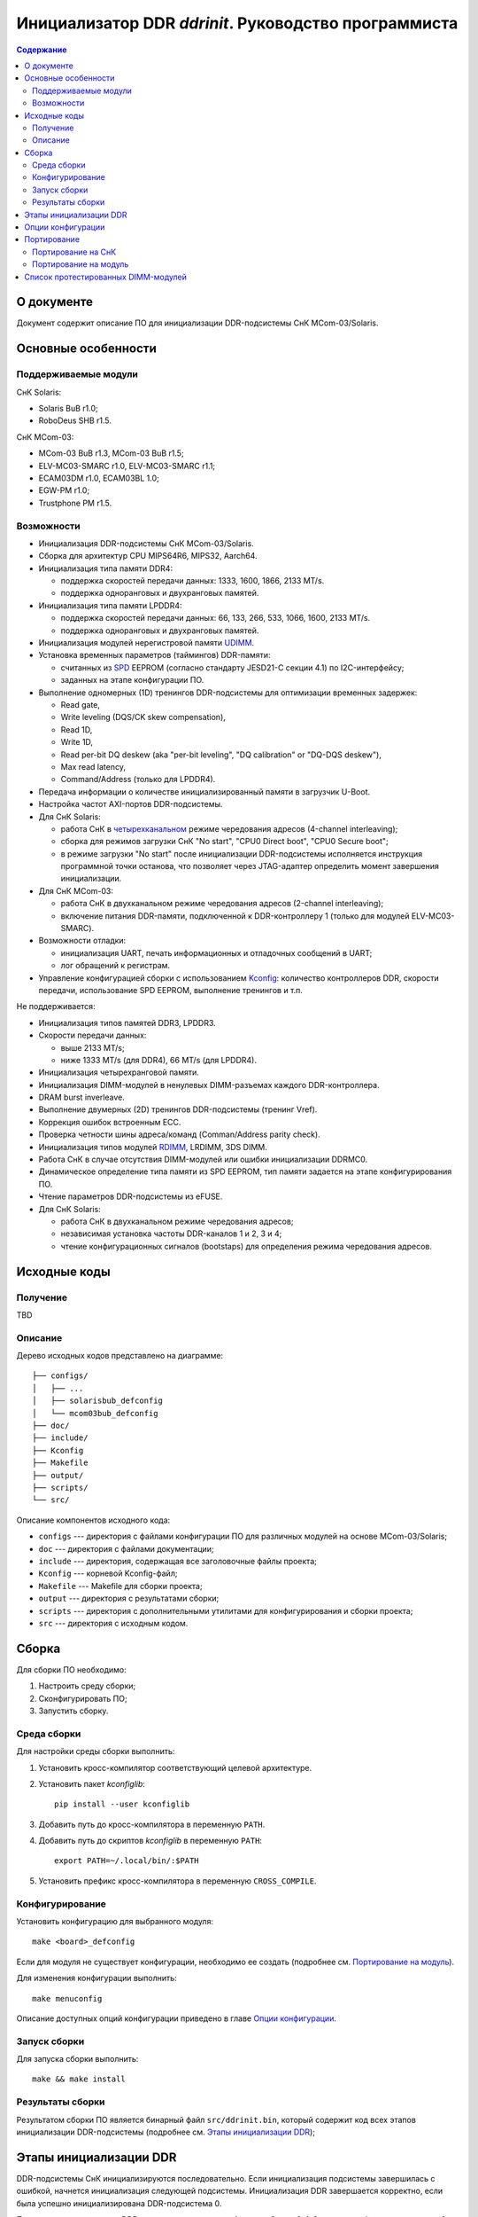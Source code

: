 .. SPDX-License-Identifier: GPL-2.0-or-later

=====================================================
Инициализатор DDR *ddrinit*. Руководство программиста
=====================================================

.. contents:: Содержание
   :local:
   :backlinks: entry

О документе
===========

Документ содержит описание ПО для инициализации DDR-подсистемы СнК MCom-03/Solaris.

Основные особенности
====================

Поддерживаемые модули
---------------------

СнК Solaris:

* Solaris BuB r1.0;
* RoboDeus SHB r1.5.

СнК MCom-03:

* MCom-03 BuB r1.3, MCom-03 BuB r1.5;
* ELV-MC03-SMARC r1.0, ELV-MC03-SMARC r1.1;
* ECAM03DM r1.0, ECAM03BL 1.0;
* EGW-PM r1.0;
* Trustphone PM r1.5.

Возможности
-----------

* Инициализация DDR-подсистемы СнК MCom-03/Solaris.

* Сборка для архитектур CPU MIPS64R6, MIPS32, Aarch64.

* Инициализация типа памяти DDR4:

  * поддержка скоростей передачи данных: 1333, 1600, 1866, 2133 MT/s.

  * поддержка одноранговых и двухранговых памятей.

* Инициализация типа памяти LPDDR4:

  * поддержка скоростей передачи данных: 66, 133, 266, 533, 1066, 1600, 2133 MT/s.

  * поддержка одноранговых и двухранговых памятей.

* Инициализация модулей нерегистровой памяти UDIMM__.

  __ https://en.wikipedia.org/wiki/DIMM

* Установка временных параметров (таймингов) DDR-памяти:

  * считанных из SPD__ EEPROM (согласно стандарту JESD21-C секции 4.1) по I2C-интерфейсу;

    __ https://en.wikipedia.org/wiki/Serial_presence_detect

  * заданных на этапе конфигурации ПО.

* Выполнение одномерных (1D) тренингов DDR-подсистемы для оптимизации временных задержек:

  * Read gate,
  * Write leveling (DQS/CK skew compensation),
  * Read 1D,
  * Write 1D,
  * Read per-bit DQ deskew (aka "per-bit leveling", "DQ calibration" or "DQ-DQS deskew"),
  * Max read latency,
  * Command/Address (только для LPDDR4).

* Передача информации о количестве инициализированный памяти в загрузчик U-Boot.

* Настройка частот AXI-портов DDR-подсистемы.

* Для СнК Solaris:

  * работа СнК в четырехканальном__ режиме чередования адресов (4-channel interleaving);

    __ https://en.wikipedia.org/wiki/Multi-channel_memory_architecture

  * сборка для режимов загрузки СнК "No start", "CPU0 Direct boot", "CPU0 Secure boot";

  * в режиме загрузки "No start" после инициализации DDR-подсистемы исполняется
    инструкция программной точки останова, что позволяет через JTAG-адаптер определить
    момент завершения инициализации.

* Для СнК MCom-03:

  * работа СнК в двухканальном режиме чередования адресов (2-channel interleaving);

  * включение питания DDR-памяти, подключенной к DDR-контроллеру 1 (только для модулей
    ELV-MC03-SMARC).

* Возможности отладки:

  * инициализация UART, печать информационных и отладочных сообщений в UART;
  * лог обращений к регистрам.

* Управление конфигурацией сборки с использованием Kconfig__: количество контроллеров DDR,
  скорости передачи, использование SPD EEPROM, выполнение тренингов и т.п.

  __ https://www.kernel.org/doc/html/latest/kbuild/kconfig-language.html

Не поддерживается:

* Инициализация типов памятей DDR3, LPDDR3.

* Скорости передачи данных:

  * выше 2133 MT/s;
  * ниже 1333 MT/s (для DDR4), 66 MT/s (для LPDDR4).

* Инициализация четырехранговой памяти.

* Инициализация DIMM-модулей в ненулевых DIMM-разъемах каждого DDR-контроллера.

* DRAM burst inverleave.

* Выполнение двумерных (2D) тренингов DDR-подсистемы (тренинг Vref).

* Коррекция ошибок встроенным ECC.

* Проверка четности шины адреса/команд (Comman/Address parity check).

* Инициализация типов модулей RDIMM__, LRDIMM, 3DS DIMM.

  __ https://en.wikipedia.org/wiki/Registered_memory

* Работа СнК в случае отсутствия DIMM-модулей или ошибки инициализации DDRMC0.

* Динамическое определение типа памяти из SPD EEPROM, тип памяти задается на этапе
  конфигурирования ПО.

* Чтение параметров DDR-подсистемы из eFUSE.

* Для СнК Solaris:

  * работа СнК в двухканальном режиме чередования адресов;
  * независимая установка частоты DDR-каналов 1 и 2, 3 и 4;
  * чтение конфигурационных сигналов (bootstaps) для определения режима чередования адресов.

Исходные коды
=============

Получение
---------

TBD

Описание
--------

Дерево исходных кодов представлено на диаграмме::

  ├── configs/
  │   ├── ...
  │   ├── solarisbub_defconfig
  │   └── mcom03bub_defconfig
  ├── doc/
  ├── include/
  ├── Kconfig
  ├── Makefile
  ├── output/
  ├── scripts/
  └── src/

Описание компонентов исходного кода:

* ``configs`` --- директория с файлами конфигурации ПО для различных модулей на основе
  MCom-03/Solaris;

* ``doc`` --- директория с файлами документации;

* ``include`` --- директория, содержащая все заголовочные файлы проекта;

* ``Kconfig`` --- корневой Kconfig-файл;

* ``Makefile`` --- Makefile для сборки проекта;

* ``output`` --- директория с результатами сборки;

* ``scripts`` --- директория с дополнительными утилитами для конфигурирования и сборки проекта;

* ``src`` --- директория с исходным кодом.

Сборка
======

Для сборки ПО необходимо:

#. Настроить среду сборки;

#. Сконфигурировать ПО;

#. Запустить сборку.

Среда сборки
------------

Для настройки среды сборки выполнить:

#. Установить кросс-компилятор соответствующий целевой архитектуре.

#. Установить пакет *kconfiglib*::

     pip install --user kconfiglib

#. Добавить путь до кросс-компилятора в переменную ``PATH``.

#. Добавить путь до скриптов *kconfiglib* в переменную ``PATH``::

     export PATH=~/.local/bin/:$PATH

#. Установить префикс кросс-компилятора в переменную ``CROSS_COMPILE``.

Конфигурирование
----------------

Установить конфигурацию для выбранного модуля::

  make <board>_defconfig

Если для модуля не существует конфигурации, необходимо ее создать
(подробнее см. `Портирование на модуль`_).

Для изменения конфигурации выполнить::

  make menuconfig

Описание доступных опций конфигурации приведено в главе `Опции конфигурации`_.

Запуск сборки
-------------

Для запуска сборки выполнить::

  make && make install

Результаты сборки
-----------------

Результатом сборки ПО является бинарный файл ``src/ddrinit.bin``, который содержит код всех этапов
инициализации DDR-подсистемы (подробнее см. `Этапы инициализации DDR`_);

Этапы инициализации DDR
=======================

DDR-подсистемы СнК инициализируются последовательно. Если инициализация подсистемы завершилась с
ошибкой, начнется инициализация следующей подсистемы. Инициализация DDR завершается корректно, если
была успешно инициализирована DDR-подсистема 0.

Процедура инициализации DDR-подсистемы состоит из 4 этапов. Этапы 0, 1, 3 являются обязательными,
этап 2 является необязательным. На данный момент этап 2 не поддерживается.

Этап 0 --- первичная инициализация СнК и DDR PHY:

#. Первичная инициализация СнК MCom-03/Solaris:

   #. Вывод необходимых подсистем из состояния сброса.
   #. Включение частот, необходимых для запуска загрузчика следующего уровня.
   #. Инициализация UART.
   #. Инициализация I2C и чтение SPD EEPROM (если включена опция ``CONFIG_SPD_EEPROM``),
      I2С-адреса DIMM-модулей определяются конфигурацией, подробнее см. `Опции конфигурации`_.

#. Установка сброса DDR-контроллера (assert presetn, core_ddrc_rstn).
#. Настройка PLL, включение тактовых частот DDR-контроллера, DDR-PHY.
#. Снятие сброса APB-порта (configuration port) DDR-контроллера (deassert presetn).
#. Первичная инициализация DDR-контроллера: запись таймингов памяти, настройка трансляции адресов
   AXI/DRAM.
#. Снятие сброса DDR-контроллера (deassert core_ddrc_rstn).
#. Снятие сброса DDR-PHY.
#. Первичная инициализация DDR-PHY.

Этап 1 --- одномерный трейнинг:

#. Загрузка прошивки инструкций для проведения одномерных тренингов в память DDR-PHY IMEM.
#. Загрузка прошивки данных для проведения одномерных тренингов в память DDR-PHY DMEM.
#. Загрузка конфигурационных параметров для проведения одномерных тренингов в память DDR-PHY DMEM.
#. Запуск одномерных тренингов для DDR4 (в порядке исполнения):

   #. Read Gate,
   #. Write Leveling,
   #. Read 1D,
   #. Write 1D,
   #. Read deskew,
   #. Max read latency,
   #. Command/Address (только для LPDDR4).

#. Получение и анализ результатов тренингов.

Этап 2 (опциональный) --- двумерный трейнинг:

#. Загрузка прошивки инструкций для проведения двумерных тренингов в память DDR-PHY IMEM.
#. Загрузка прошивки данных для проведения двумерных тренингов в память DDR-PHY DMEM.
#. Загрузка конфигурационных параметров для проведения двумерных тренингов в память DDR-PHY DMEM.
#. Запуск процедуры двумерных тренингов.
#. Получение и анализ результатов тренингов.

Этап 3 --- финальная инициализация СнК и DDR PHY:

#. Финальная инициализация DDR-PHY.
#. Финальная инициализация DDR-контроллера.

   .. note:: В случае отсутствия DIMM-модуля или ошибки инициализации памяти, подключенной к
      контроллеру DDRMC0, инициализатор переходит в бесконечный цикл, загрузка останавливается.

#. Включение режима чередования адресов.

#. Запись информации о памяти, инициализированной каждым DDR-контроллером (размер, начало доступной
   памяти), в область DDR по адресу CONFIG_MEM_REGIONS_ADDR (должен совпадать с адресом
   указанным в конфигурации U-Boot одноименной опцией).

#. Инициализация коммутатора NOC СнК Solaris:

   #. Настройка L3-кэша (LLC).
   #. Настройка ССС и включение когерентности GPU и Daimyo CPU.
   #. Настройка IOMMU.

.. note:: Чтение конфигурационных сигналов (bootstraps) для определения режима чередования адресов
   не поддерживается. 4-канальный режим чередования адресов включается автоматически, если
   4 контроллера DDR инициализированы успешно.

Опции конфигурации
==================

Опции конфигурации разделены на три типа:

#. Базовые --- опции значительно изменяющие конфигурацию ПО. Описание опций доступно
   в файле ``src/Kconfig.basic``.

#. Расширенные --- опции для тонкой настройки параметров DDR. Значения по умолчанию
   расширенных опций подходят для большиства модулей. Описание опций доступно в
   файле ``src/Kconfig.advanced``.

#. Опции сборки. Описание доступно в файле ``Konfig.build``.

Портирование
============

Портирование на СнК
-------------------

Для портирования ПО на новую СнК необходимо:

#. Добавить поддержку СнК в файл ``src/plat/Kconfig.plat``.

#. Реализовать функции, описанные в файле ``include/plat/plat.h``. Пример реализации функций для
   платформы Solaris находится в файле ``src/plat/solaris/solaris.c``.

Портирование на модуль
----------------------

Для портирования ПО на новый модуль необходимо:

#. Сконфигурировать ПО, использую конфигурацию для похожего модуля::

     make <board>_defconfig

#. Модифицировать базовые опции конфигурации::

     make menuconfig

#. Сохранить конфигурацию для нового модуля::

     make savedefconfig && mv defconfig configs/<new_board>_defconfig

Список протестированных DIMM-модулей
====================================

* HyperX HX426C16FB3K2/16:

  * 1 ранг;
  * 16 ГБ (комплект из двух 8 ГБ);
  * макс. скорость передачи 2666 MT/s.

* HyperX HX432C16FB3/16:

  * 2 ранга;
  * 16 ГБ;
  * макс. скорость передачи 3200 MT/s.
